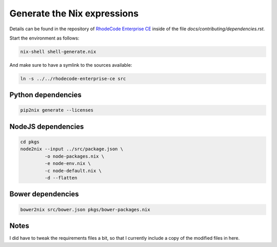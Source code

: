 
==============================
 Generate the Nix expressions
==============================

Details can be found in the repository of `RhodeCode Enterprise CE`_ inside of
the file `docs/contributing/dependencies.rst`.

Start the environment as follows:

.. code:: shell

   nix-shell shell-generate.nix


And make sure to have a symlink to the sources available:

.. code:: shell

   ln -s ../../rhodecode-enterprise-ce src



Python dependencies
===================

.. code:: shell

   pip2nix generate --licenses



NodeJS dependencies
===================

.. code:: shell

   cd pkgs
   node2nix --input ../src/package.json \
            -o node-packages.nix \
            -e node-env.nix \
            -c node-default.nix \
            -d --flatten



Bower dependencies
==================

.. code:: shell

   bower2nix src/bower.json pkgs/bower-packages.nix



Notes
=====

I did have to tweak the requirements files a bit, so that I currently include a
copy of the modified files in here.



.. Links

.. _RhodeCode Enterprise CE: https://code.rhodecode.com/rhodecode-enterprise-ce
